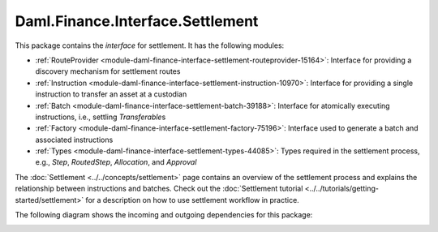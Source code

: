 .. Copyright (c) 2023 Digital Asset (Switzerland) GmbH and/or its affiliates. All rights reserved.
.. SPDX-License-Identifier: Apache-2.0

Daml.Finance.Interface.Settlement
#################################

This package contains the *interface* for settlement. It has the following modules:

- :ref:`RouteProvider <module-daml-finance-interface-settlement-routeprovider-15164>`:
  Interface for providing a discovery mechanism for settlement routes
- :ref:`Instruction <module-daml-finance-interface-settlement-instruction-10970>`:
  Interface for providing a single instruction to transfer an asset at a custodian
- :ref:`Batch <module-daml-finance-interface-settlement-batch-39188>`:
  Interface for atomically executing instructions, i.e., settling `Transferable`\s
- :ref:`Factory <module-daml-finance-interface-settlement-factory-75196>`:
  Interface used to generate a batch and associated instructions
- :ref:`Types <module-daml-finance-interface-settlement-types-44085>`:
  Types required in the settlement process, e.g., `Step`, `RoutedStep`, `Allocation`, and
  `Approval`

The :doc:`Settlement <../../concepts/settlement>` page contains an overview of the settlement
process and explains the relationship between instructions and batches. Check out the
:doc:`Settlement tutorial <../../tutorials/getting-started/settlement>` for a description on how to
use settlement workflow in practice.

The following diagram shows the incoming and outgoing dependencies for this package:

.. image:: ../../images/daml_finance_interface_settlement.png
   :alt: A diagram showing the incoming and outgoing dependencies of the package.